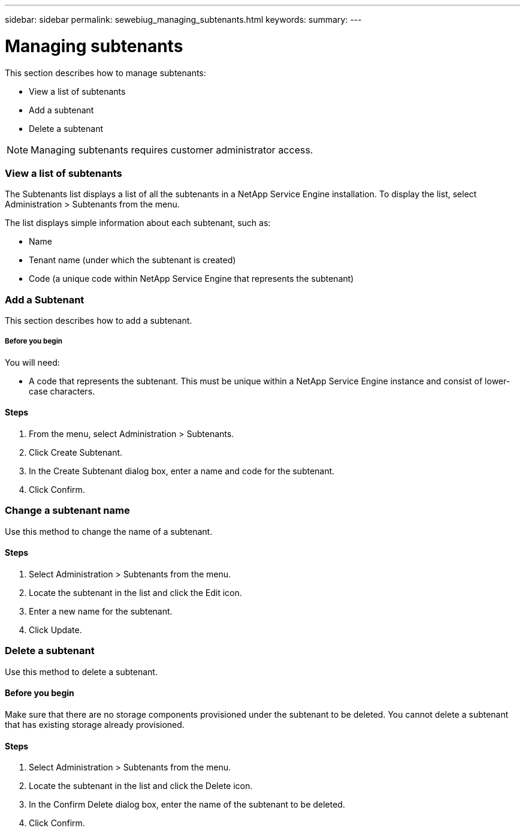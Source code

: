 ---
sidebar: sidebar
permalink: sewebiug_managing_subtenants.html
keywords:
summary:
---

= Managing subtenants
:hardbreaks:
:nofooter:
:icons: font
:linkattrs:
:imagesdir: ./media/

//
// This file was created with NDAC Version 2.0 (August 17, 2020)
//
// 2020-10-20 10:59:40.062164
//

[.lead]
This section describes how to manage subtenants:

* View a list of subtenants
* Add a subtenant
* Delete a subtenant

[NOTE]
Managing subtenants requires customer administrator access.

=== View a list of subtenants

The Subtenants list displays a list of all the subtenants in a NetApp Service Engine installation. To display the list, select Administration > Subtenants from the menu.

The list displays simple information about each subtenant,  such as:

* Name
* Tenant name (under which the subtenant is created)
* Code (a unique code within NetApp Service Engine that represents the subtenant) 

=== Add a Subtenant

This section describes how to add a subtenant.

===== Before you begin

You will need:

* A code that represents the subtenant. This must be unique within a NetApp Service Engine instance and consist of lower-case characters.

==== Steps

. From the menu,  select Administration > Subtenants.
. Click Create Subtenant.
. In the Create Subtenant dialog box, enter a name and code for the subtenant.
. Click Confirm.

=== Change a subtenant name

Use this method to change the name of a subtenant.

==== Steps

. Select Administration > Subtenants from the menu.
. Locate the subtenant in the list and click the Edit icon.
. Enter a new name for the subtenant.
. Click Update.

=== Delete a subtenant

Use this method to delete a subtenant.

==== Before you begin

Make sure that there are no storage components provisioned under the subtenant to be deleted. You cannot delete a subtenant that has existing storage already provisioned.

==== Steps

. Select Administration > Subtenants from the menu. 
. Locate the subtenant in the list and click the Delete icon.
. In the Confirm Delete dialog box,  enter the name of the subtenant to be deleted.
. Click Confirm.
